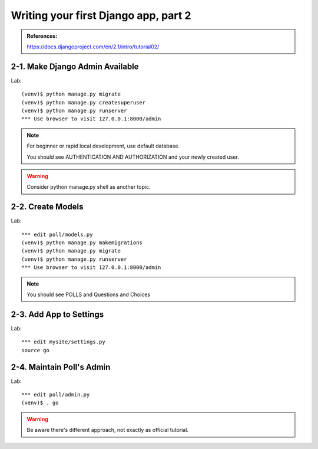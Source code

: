 =====================================
Writing your first Django app, part 2
=====================================

.. admonition:: References:

  https://docs.djangoproject.com/en/2.1/intro/tutorial02/
    
  
2-1. Make Django Admin Available
==================

Lab::

    (venv)$ python manage.py migrate 
    (venv)$ python manage.py createsuperuser
    (venv)$ python manage.py runserver
    *** Use browser to visit 127.0.0.1:8000/admin

.. note::
    For beginner or rapid local development, use default database.
    
    You should see AUTHENTICATION AND AUTHORIZATION and your newly created user.

.. warning::
    Consider python manage.py shell as another topic. 

 
    
2-2. Create Models 
==================

Lab::

    *** edit poll/models.py
    (venv)$ python manage.py makemigrations
    (venv)$ python manage.py migrate
    (venv)$ python manage.py runserver
    *** Use browser to visit 127.0.0.1:8000/admin


.. code-block:: python
    :caption: polls/models.py

    from django.db import models


    class Question(models.Model):
        question_text = models.CharField(max_length=200)
        pub_date = models.DateTimeField('date published')


    class Choice(models.Model):
        question = models.ForeignKey(Question, on_delete=models.CASCADE)
        choice_text = models.CharField(max_length=200)
        votes = models.IntegerField(default=0)


.. note::
     You should see POLLS and Questions and Choices
   
2-3. Add App to Settings 
==================

Lab::

    *** edit mysite/settings.py
    source go


.. code-block:: python
    :caption: mysite/settings.py

    INSTALLED_APPS = [
      'polls',
      'django.contrib.admin',
      ...
      
.. code-block:: python
    :caption: mysite/go.py
    python manage.py makemigrations
    python manage.py migrate
    python manage.py runserver
 
      

2-4. Maintain Poll's Admin
==================

Lab::

    *** edit poll/admin.py
    (venv)$ . go


.. code-block:: python
    :caption: polls/admin.py
    
  from django.contrib import admin

  from .models import Question,Choice

  admin.site.register(Question)
  admin.site.register(Choice)

.. warning::
    Be aware there's different approach, not exactly as official tutorial.



